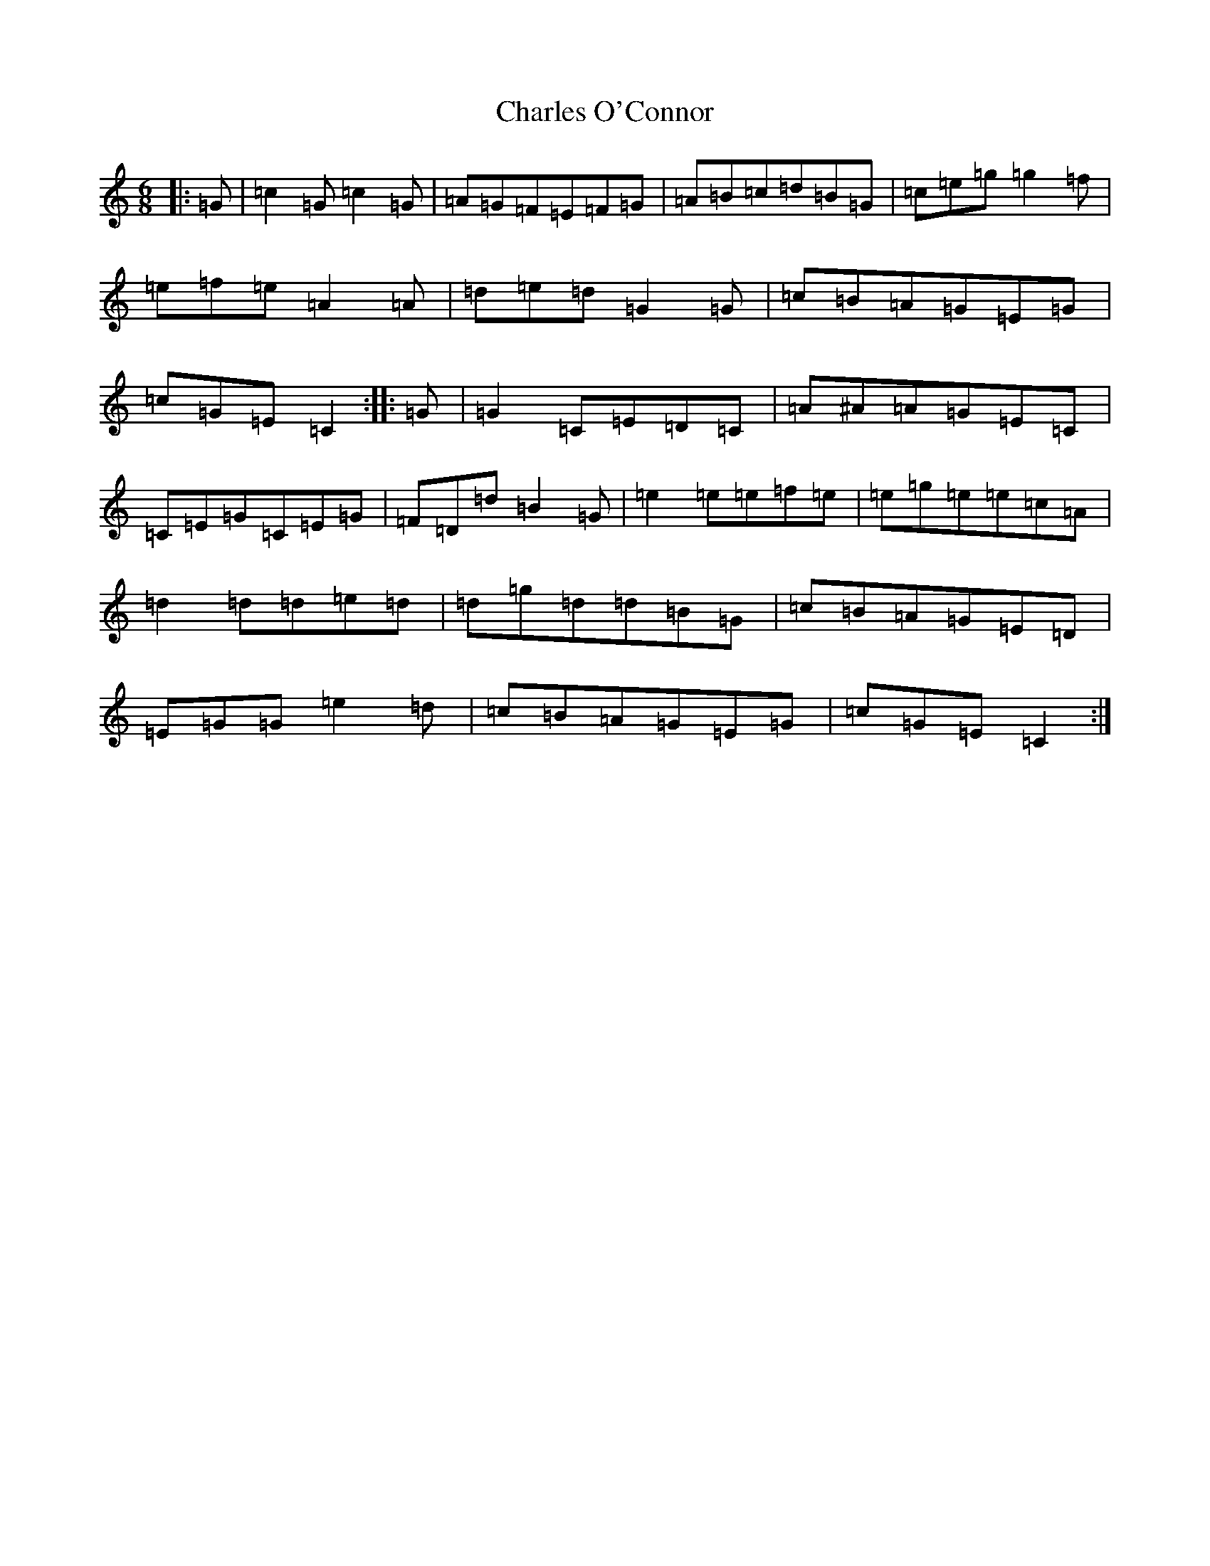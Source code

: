 X: 3511
T: Charles O'Connor
S: https://thesession.org/tunes/3068#setting3068
R: jig
M:6/8
L:1/8
K: C Major
|:=G|=c2=G=c2=G|=A=G=F=E=F=G|=A=B=c=d=B=G|=c=e=g=g2=f|=e=f=e=A2=A|=d=e=d=G2=G|=c=B=A=G=E=G|=c=G=E=C2:||:=G|=G2=C=E=D=C|=A^A=A=G=E=C|=C=E=G=C=E=G|=F=D=d=B2=G|=e2=e=e=f=e|=e=g=e=e=c=A|=d2=d=d=e=d|=d=g=d=d=B=G|=c=B=A=G=E=D|=E=G=G=e2=d|=c=B=A=G=E=G|=c=G=E=C2:|